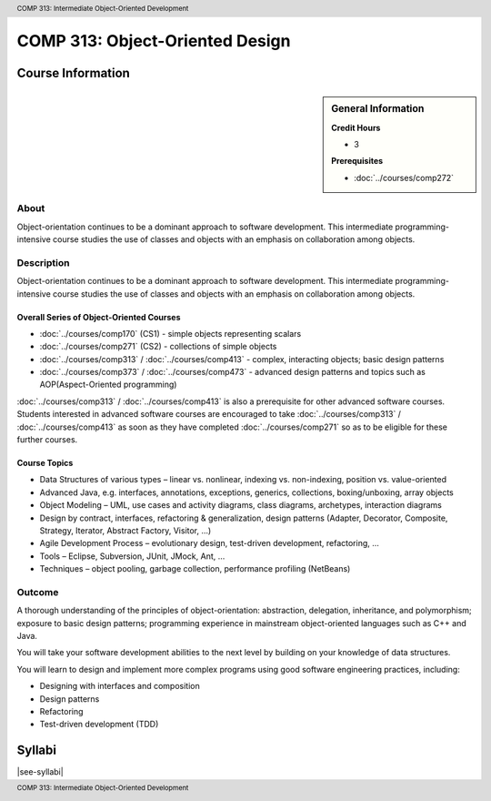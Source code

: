 ﻿.. header:: COMP 313: Intermediate Object-Oriented Development
.. footer:: COMP 313: Intermediate Object-Oriented Development

.. index::
    Intermediate Object-Oriented Development
    Intermediate
    Object-Oriented
    Development
    COMP 313

################################
COMP 313: Object-Oriented Design
################################

******************
Course Information
******************

.. sidebar:: General Information

    **Credit Hours**

    * 3

    **Prerequisites**

    * :doc:`../courses/comp272`

About
=====

Object-orientation continues to be a dominant approach to software development.  This intermediate programming-intensive course studies the use of classes and objects with an emphasis on collaboration among objects.


Description
===========

Object-orientation continues to be a dominant approach to software development. This intermediate programming-intensive course studies the use of classes and objects with an emphasis on collaboration among objects.

Overall Series of Object-Oriented Courses
-----------------------------------------

* :doc:`../courses/comp170` (CS1) - simple objects representing scalars
* :doc:`../courses/comp271` (CS2) - collections of simple objects
* :doc:`../courses/comp313` / :doc:`../courses/comp413` - complex, interacting objects; basic design patterns
* :doc:`../courses/comp373` / :doc:`../courses/comp473` - advanced design patterns and topics such as AOP(Aspect-Oriented programming)

:doc:`../courses/comp313` / :doc:`../courses/comp413` is also a prerequisite for other advanced software courses. Students interested in advanced software courses are encouraged to take :doc:`../courses/comp313` / :doc:`../courses/comp413` as soon as they have completed :doc:`../courses/comp271` so as to be eligible for these further courses.

Course Topics
-------------

* Data Structures of various types – linear vs. nonlinear, indexing vs. non-indexing, position vs. value-oriented
* Advanced Java, e.g. interfaces, annotations, exceptions, generics, collections, boxing/unboxing, array objects
* Object Modeling – UML, use cases and activity diagrams, class diagrams, archetypes, interaction diagrams
* Design by contract, interfaces, refactoring & generalization, design patterns (Adapter, Decorator, Composite, Strategy, Iterator, Abstract Factory, Visitor, …)
* Agile Development Process – evolutionary design, test-driven development, refactoring, …
* Tools – Eclipse, Subversion, JUnit, JMock, Ant, …
* Techniques – object pooling, garbage collection, performance profiling (NetBeans)

Outcome
=======

A thorough understanding of the principles of object-orientation:
abstraction, delegation, inheritance, and polymorphism; exposure to basic design patterns; programming experience in mainstream object-oriented languages such as C++ and Java.

You will take your software development abilities to the next level by building on your knowledge of data structures.

You will learn to design and implement more complex programs using good software engineering practices, including:

* Designing with interfaces and composition
* Design patterns
* Refactoring
* Test-driven development (TDD)

*******
Syllabi
*******

|see-syllabi|

